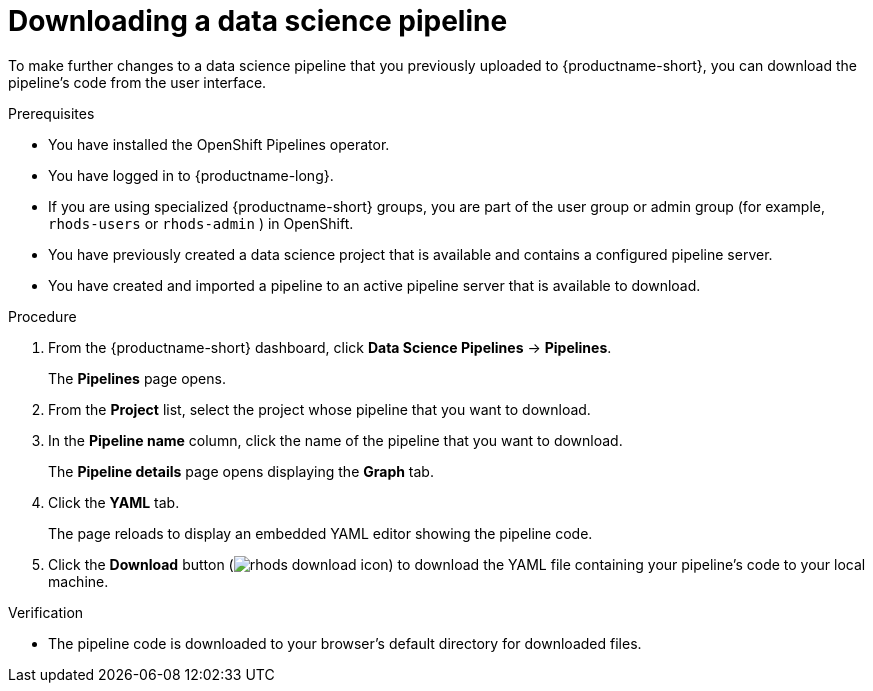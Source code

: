:_module-type: PROCEDURE

[id="downloading-a-data-science-pipeline_{context}"]
= Downloading a data science pipeline

[role='_abstract']
To make further changes to a data science pipeline that you previously uploaded to {productname-short}, you can download the pipeline's code from the user interface.

.Prerequisites
* You have installed the OpenShift Pipelines operator.
* You have logged in to {productname-long}.
ifndef::upstream[]
* If you are using specialized {productname-short} groups, you are part of the user group or admin group (for example, `rhods-users` or `rhods-admin` ) in OpenShift.
endif::[]
ifdef::upstream[]
* If you are using specialized {productname-short} groups, you are part of the user group or admin group (for example, `odh-users` or `odh-admins`) in OpenShift.
endif::[]
* You have previously created a data science project that is available and contains a configured pipeline server.
* You have created and imported a pipeline to an active pipeline server that is available to download.

.Procedure
. From the {productname-short} dashboard, click *Data Science Pipelines* -> *Pipelines*.
+
The *Pipelines* page opens.
. From the *Project* list, select the project whose pipeline that you want to download.
. In the *Pipeline name* column, click the name of the pipeline that you want to download.
+
The *Pipeline details* page opens displaying the *Graph* tab.
. Click the *YAML* tab.
+
The page reloads to display an embedded YAML editor showing the pipeline code.
. Click the *Download* button (image:images/rhods-download-icon.png[]) to download the YAML file containing your pipeline's code to your local machine.

.Verification
* The pipeline code is downloaded to your browser's default directory for downloaded files.

//[role='_additional-resources']
//.Additional resources//
